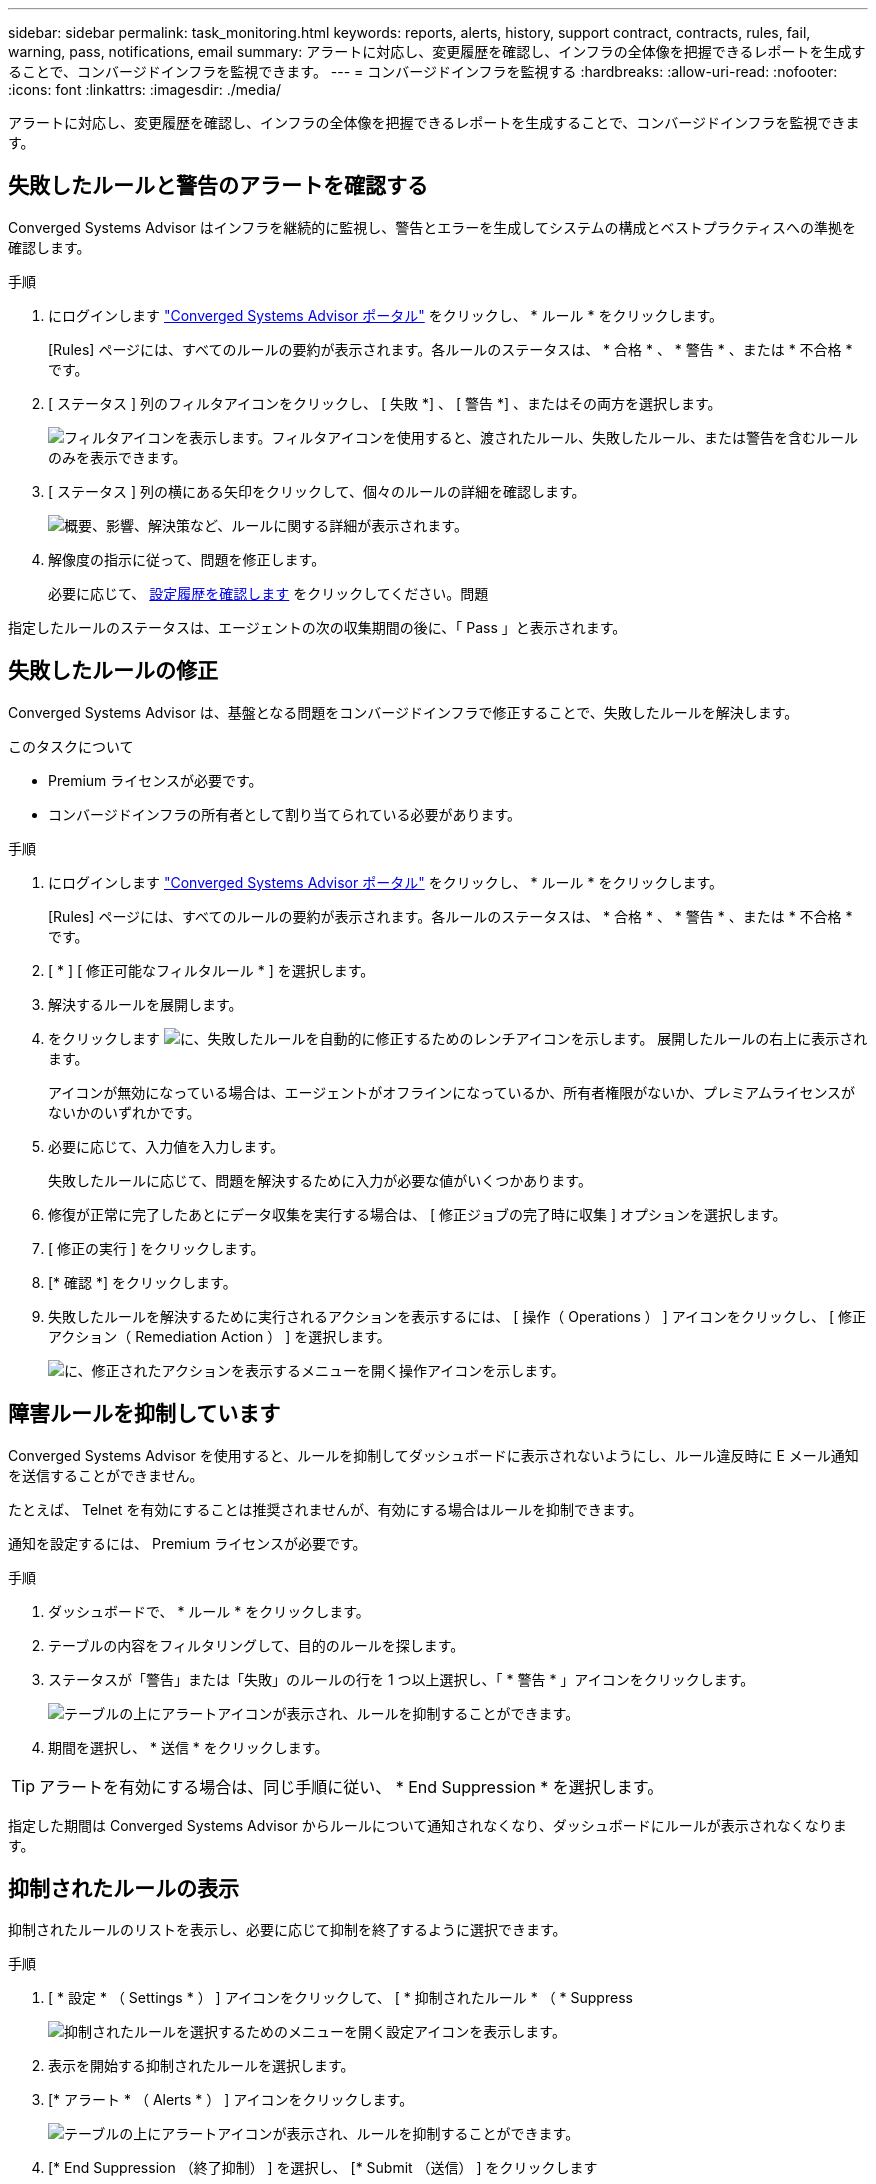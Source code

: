---
sidebar: sidebar 
permalink: task_monitoring.html 
keywords: reports, alerts, history, support contract, contracts, rules, fail, warning, pass, notifications, email 
summary: アラートに対応し、変更履歴を確認し、インフラの全体像を把握できるレポートを生成することで、コンバージドインフラを監視できます。 
---
= コンバージドインフラを監視する
:hardbreaks:
:allow-uri-read: 
:nofooter: 
:icons: font
:linkattrs: 
:imagesdir: ./media/


[role="lead"]
アラートに対応し、変更履歴を確認し、インフラの全体像を把握できるレポートを生成することで、コンバージドインフラを監視できます。



== 失敗したルールと警告のアラートを確認する

Converged Systems Advisor はインフラを継続的に監視し、警告とエラーを生成してシステムの構成とベストプラクティスへの準拠を確認します。

.手順
. にログインします https://csa.netapp.com/["Converged Systems Advisor ポータル"^] をクリックし、 * ルール * をクリックします。
+
[Rules] ページには、すべてのルールの要約が表示されます。各ルールのステータスは、 * 合格 * 、 * 警告 * 、または * 不合格 * です。

. [ ステータス ] 列のフィルタアイコンをクリックし、 [ 失敗 *] 、 [ 警告 *] 、またはその両方を選択します。
+
image:screenshot_rules_filter.gif["フィルタアイコンを表示します。フィルタアイコンを使用すると、渡されたルール、失敗したルール、または警告を含むルールのみを表示できます。"]

. [ ステータス ] 列の横にある矢印をクリックして、個々のルールの詳細を確認します。
+
image:screenshot_rules_information.gif["概要、影響、解決策など、ルールに関する詳細が表示されます。"]

. 解像度の指示に従って、問題を修正します。
+
必要に応じて、 <<Reviewing the history for an infrastructure,設定履歴を確認します>> をクリックしてください。問題



指定したルールのステータスは、エージェントの次の収集期間の後に、「 Pass 」と表示されます。



== 失敗したルールの修正

Converged Systems Advisor は、基盤となる問題をコンバージドインフラで修正することで、失敗したルールを解決します。

.このタスクについて
* Premium ライセンスが必要です。
* コンバージドインフラの所有者として割り当てられている必要があります。


.手順
. にログインします https://csa.netapp.com/["Converged Systems Advisor ポータル"^] をクリックし、 * ルール * をクリックします。
+
[Rules] ページには、すべてのルールの要約が表示されます。各ルールのステータスは、 * 合格 * 、 * 警告 * 、または * 不合格 * です。

. [ * ] [ 修正可能なフィルタルール * ] を選択します。
. 解決するルールを展開します。
. をクリックします image:wrench_icon.jpg["に、失敗したルールを自動的に修正するためのレンチアイコンを示します。"] 展開したルールの右上に表示されます。
+
アイコンが無効になっている場合は、エージェントがオフラインになっているか、所有者権限がないか、プレミアムライセンスがないかのいずれかです。

. 必要に応じて、入力値を入力します。
+
失敗したルールに応じて、問題を解決するために入力が必要な値がいくつかあります。

. 修復が正常に完了したあとにデータ収集を実行する場合は、 [ 修正ジョブの完了時に収集 ] オプションを選択します。
. [ 修正の実行 ] をクリックします。
. [* 確認 *] をクリックします。
. 失敗したルールを解決するために実行されるアクションを表示するには、 [ 操作（ Operations ） ] アイコンをクリックし、 [ 修正アクション（ Remediation Action ） ] を選択します。
+
image:operations_icon.gif["に、修正されたアクションを表示するメニューを開く操作アイコンを示します。"]





== 障害ルールを抑制しています

Converged Systems Advisor を使用すると、ルールを抑制してダッシュボードに表示されないようにし、ルール違反時に E メール通知を送信することができません。

たとえば、 Telnet を有効にすることは推奨されませんが、有効にする場合はルールを抑制できます。

通知を設定するには、 Premium ライセンスが必要です。

.手順
. ダッシュボードで、 * ルール * をクリックします。
. テーブルの内容をフィルタリングして、目的のルールを探します。
. ステータスが「警告」または「失敗」のルールの行を 1 つ以上選択し、「 * 警告 * 」アイコンをクリックします。
+
image:screenshot_rules_suppress.gif["テーブルの上にアラートアイコンが表示され、ルールを抑制することができます。"]

. 期間を選択し、 * 送信 * をクリックします。



TIP: アラートを有効にする場合は、同じ手順に従い、 * End Suppression * を選択します。

指定した期間は Converged Systems Advisor からルールについて通知されなくなり、ダッシュボードにルールが表示されなくなります。



== 抑制されたルールの表示

抑制されたルールのリストを表示し、必要に応じて抑制を終了するように選択できます。

.手順
. [ * 設定 * （ Settings * ） ] アイコンをクリックして、 [ * 抑制されたルール * （ * Suppress
+
image:screenshot_suppressed_rules.gif["抑制されたルールを選択するためのメニューを開く設定アイコンを表示します。"]

. 表示を開始する抑制されたルールを選択します。
. [* アラート * （ Alerts * ） ] アイコンをクリックします。
+
image:screenshot_rules_suppress.gif["テーブルの上にアラートアイコンが表示され、ルールを抑制することができます。"]

. [* End Suppression （終了抑制） ] を選択し、 [* Submit （送信） ] をクリックします


選択したルールに対してアラートが有効になり、ルールがルールテーブルとダッシュボードに表示されます。



== インフラの履歴を確認する

失敗したルールに関するアラートを受け取ると、設定で変更された内容の履歴を確認して問題を解決できるようになります。

.手順
. 統合インフラを選択
. [ * 詳細 ]>[ 履歴 * ] をクリックします。
+
image:screenshot_history_navigation.gif["履歴オプションを含む詳細メニューを表示します。"]

. カレンダーの 1 日をクリックすると、各データ収集で特定された警告とエラーの数が表示されます。
+

TIP: 1 日に表示される数字は、エージェントがデータを収集した回数に対応します。たとえば、デフォルトの収集間隔である 24 時間を使用している場合、 1 日に 1 回の収集が表示されます。

+
次の図は、 27 日に収集された 1 つのデータを示しています。

+
image:screenshot_history_status.gif["27 日に 1 と 1 の黄色の点が表示されます。"]

. 収集されたデータの詳細を表示するには、収集の [CI ダッシュボードへ移動 ] をクリックします。
. 必要に応じて、最後に警告またはエラーが検出されなかった時間の履歴を表示します。
+
2 つの収集期間のデータを比較することで、変更内容を特定できます。





== レポートの生成

Premium ライセンスを使用している場合は、コンバージドインフラの現在のステータスに関する詳細（インベントリレポート、健全性レポート、評価レポートなど）を記載したレポートをいくつか生成することができます。

.手順
. [*Reports*] をクリックします。
. レポートを選択し、 * 生成 * をクリックします。
. レポートのオプションを選択します。
+
.. 統合インフラを選択
.. 必要に応じて、最新のデータ収集から以前のデータ収集に変更します。
.. レポートの表示方法をブラウザで選択するか、ダウンロードした PDF として表示するか、 E メールで表示するかを選択します。
+
image:screenshot_reports_generate.gif["に、レポートを生成するためのオプションを示します。このオプションには、コンバージドインフラと Snapshot を選択し、表示方法を選択します。"]





Converged Systems Advisor がレポートを生成



== サポート契約の追跡

構成内の各デバイスのサポート契約に関する詳細（開始日、終了日、契約 ID ）を追加できます。これにより、各デバイスのサポート契約を更新する時期を把握できるように、詳細を中央の場所で簡単に追跡できます。

.手順
. [ * CI の選択 * ] をクリックして、コンバージドインフラストラクチャを選択します。
. サポート契約ウィジェットで、 * 契約の編集 * アイコンをクリックします。
. [ 開始日 * （ Start Date ） ] と [ 終了日 * （ * End Date ） ] を選択し、 * 契約 ID * を入力します。
. [Submit （送信） ] をクリックします。
. 構成内の各デバイスについて、上記の手順を繰り返します。


Converged Systems Advisor に、各デバイスのサポート契約の詳細が表示されるようになりました。有効なサポート契約と有効期限が切れているデバイスを簡単に確認できます。

image:screenshot_support_contracts.gif["に、 4 つのサポート契約を示します。 1 つは期限切れで、もう 1 つは有効です。"]
